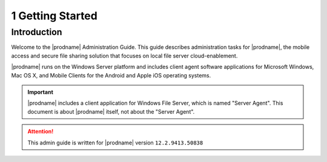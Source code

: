 ##############################
1 Getting Started
##############################

Introduction
^^^^^^^^^^^^^^^^^^^

Welcome to the |prodname| Administration Guide. This guide describes administration tasks for |prodname|, the mobile access and secure file sharing solution that focuses on local file server cloud-enablement. 

|prodname| runs on the Windows Server platform and includes client agent software applications for Microsoft Windows, Mac OS X, and Mobile Clients for the Android and Apple iOS operating systems.

.. important::
  |prodname| includes a client application for Windows File Server, which is named "Server Agent". This document is about |prodname| itself, not about the "Server Agent".

.. attention::
  This admin guide is written for |prodname| version ``12.2.9413.50838``
